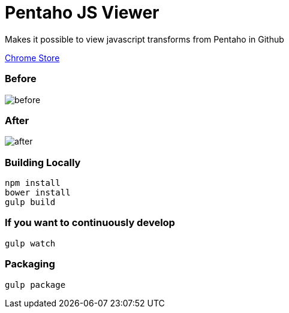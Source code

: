= Pentaho JS Viewer

Makes it possible to view javascript transforms from Pentaho in Github

https://chrome.google.com/webstore/detail/pentaho-js-viewer-for-git/nliflknpgcpicoedmcpbgonlpekjdmpl[Chrome Store]

=== Before

image::before.png[]

=== After

image::after.png[]

=== Building Locally

[source,bash]
----
npm install
bower install
gulp build
----

=== If you want to continuously develop

[source,bash]
----
gulp watch
----

=== Packaging

[source,bash]
----
gulp package
----
